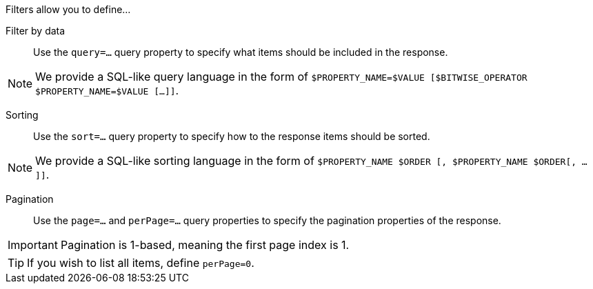 Filters allow you to define...

Filter by data::
    Use the `query=...` query property to specify what items should be included in the response.

[NOTE]
====
We provide a SQL-like query language in the form of `$PROPERTY_NAME=$VALUE [$BITWISE_OPERATOR $PROPERTY_NAME=$VALUE [...]]`.
====

Sorting::
    Use the `sort=...` query property to specify how to the response items should be sorted.

[NOTE]
====
We provide a SQL-like sorting language in the form of `$PROPERTY_NAME $ORDER [, $PROPERTY_NAME $ORDER[, ...]]`.
====

Pagination::
    Use the `page=...` and `perPage=...` query properties to specify the pagination properties of the response.

[IMPORTANT]
====
Pagination is 1-based, meaning the first page index is 1.
====

[TIP]
====
If you wish to list all items, define `perPage=0`.
====
